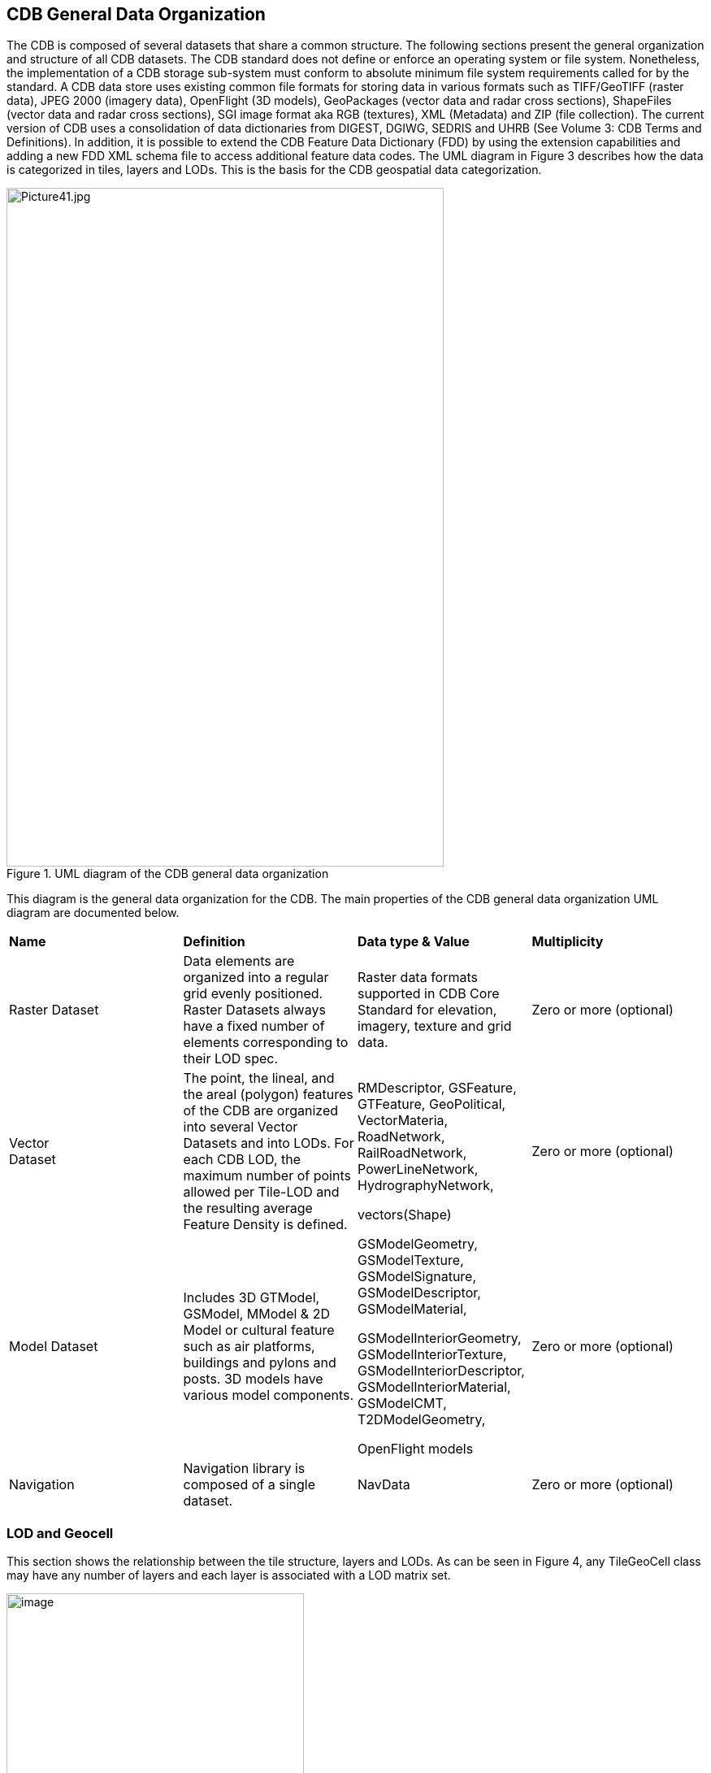 == CDB General Data Organization

The CDB is composed of several datasets that share a common structure. The following sections present the general organization and structure of all CDB datasets. The CDB standard does not define or enforce an operating system or file system. Nonetheless, the implementation of a CDB storage sub-system must conform to absolute minimum file system requirements called for by the standard. A CDB data store uses existing common file formats for storing data in various formats such as TIFF/GeoTIFF (raster data), JPEG 2000 (imagery data), OpenFlight (3D models), GeoPackages (vector data and radar cross sections), ShapeFiles (vector data and radar cross sections), SGI image format aka RGB (textures), XML (Metadata) and ZIP (file collection). The current version of CDB uses a consolidation of data dictionaries from DIGEST, DGIWG, SEDRIS and UHRB (See Volume 3: CDB Terms and Definitions). In addition, it is possible to extend the CDB Feature Data Dictionary (FDD) by using the extension capabilities and adding a new FDD XML schema file to access additional feature data codes. The UML diagram in Figure 3 describes how the data is categorized in tiles, layers and LODs. This is the basis for the CDB geospatial data categorization.

[#img_UMLdiagramoftheCDBgeneraldataorganization,reftext='{figure-caption} {counter:figure-num}']
.UML diagram of the CDB general data organization
image::images/image3.jpeg[Picture41.jpg,width=538,height=835]


This diagram is the general data organization for the CDB. The main properties of the CDB general data organization UML diagram are documented below.

[cols=",,,",]
|======================================================================================================================================================================================================================================================================================================
|*Name* |*Definition* |*Data type & Value* |*Multiplicity*
|Raster Dataset |Data elements are organized into a regular grid evenly positioned. Raster Datasets always have a fixed number of elements corresponding to their LOD spec. |Raster data formats supported in CDB Core Standard for elevation, imagery, texture and grid data. |Zero or more (optional)
|Vector +
Dataset |The point, the lineal, and the areal (polygon) features of the CDB are organized into several Vector Datasets and into LODs. For each CDB LOD, the maximum number of points allowed per Tile-LOD and the resulting average Feature Density is defined. a|
RMDescriptor, GSFeature, GTFeature, GeoPolitical, VectorMateria, RoadNetwork, RailRoadNetwork, PowerLineNetwork, HydrographyNetwork,

vectors(Shape)

 |Zero or more (optional)
|Model Dataset |Includes 3D GTModel, GSModel, MModel & 2D Model or cultural feature such as air platforms, buildings and pylons and posts. 3D models have various model components. a|
GSModelGeometry, GSModelTexture, GSModelSignature, GSModelDescriptor, GSModelMaterial,

GSModelInteriorGeometry, GSModelInteriorTexture, GSModelInteriorDescriptor, GSModelInteriorMaterial, GSModelCMT, T2DModelGeometry,

OpenFlight models

 |Zero or more (optional)
|Navigation |Navigation library is composed of a single dataset. |NavData |Zero or more (optional)
|======================================================================================================================================================================================================================================================================================================

=== LOD and Geocell

This section shows the relationship between the tile structure, layers and LODs. As can be seen in Figure 4, any TileGeoCell class may have any number of layers and each layer is associated with a LOD matrix set.

[#img_UMLdiagramoftheGeocell,tileandLODconcept,reftext='{figure-caption} {counter:figure-num}']
.UML diagram of the Geocell, tile and LOD concept
image::images/image4.png[image,width=366,height=415]

=== CDB File System

This section describes how a current version of a CDB conformant data store uses the computer’s native file system to store data in files and directories, what the CDB versioning structure is, and how the data is categorized. Further, this section defines the structure of a CDB conformant data store, i.e., the name of all directories forming the CDB hierarchy, as well as the name of all files found in the CDB hierarchy. An important feature of the CDB standard is that all CDB file names are unique and that the filename alone is sufficient to infer the path of the file.

The CDB data store is composed of several datasets that usually reside in their own directory. However, some datasets share a common structure. The top-level directory of the CDB data store follows the following structures.

* \CDB\: This is the root directory and does not need to be “\CDB\” and can be any valid path name on any disk device or volume under the target file system it is stored on.
* \CDB\Metadata\: This directory contains the specific XML metadata files which are global to the CDB.
* \CDB\GTModel\: This is the entry directory that contains the Geotypical footnote:[A model is said to be geotypical if it instanced multiple times within a CDB data store. Geotypical models correspond to representative (in shape, size, texture, materials and attribution) models of real-world manmade or natural 3D cultural features.] Models Datasets.
* \CDB\MModel\: This is the entry directory that contains the Moving Models Datasets.
* \CDB\Tiles\: This is the entry directory that contains all tiles within the CDB instance.
* \CDB\Navigation\: This is the entry directory that contains the global Navigation datasets.

Most of the CDB datasets are organized in a tile structure and stored under \CDB\Tiles\ directory. The tile structure facilitates access to the information in real-time by any runtime client-devices. However, for some datasets such as Moving Models or Geotypical Models that require minimal storage, there is no significant advantage to their being added into such a tile structure. Such datasets are referred to as global datasets. They consist of data elements that are global to the earth.

A CDB Version is a collection of CDB and/or user-defined datasets. A CDB Version contains data belonging to a single version of a CDB conformant data store. One CDB Version may refer to another one, which is the basis for the CDB File Replacement Mechanism. The concept of a CDB Version is illustrated using the following UML diagram (Figure 4).

[#img_UMLdiagramofCDBversionconcept,reftext='{figure-caption} {counter:figure-num}']
.UML diagram of CDB version concept
image::images/image5.png[image,width=587,height=736]

The diagram shows that a CDB Version contains CDB Datasets. In addition, it states which CDB Version Number has been used to build the CDB content. Finally, the CDB Version has a reference to another CDB Version. This reference allows the creation of a chain of CDB Versions. By chaining two CDB Versions together, the user can replace files in a previous CDB Version with new ones in a newer CDB Version data store. The diagram shows that a CDB Extension inherits all the attributes of a CDB Version and adds its own attributes, a name and a version number (of the extension). The client application checks the name attribute to recognize and process known CDB Extensions and unrecognized CDB Extensions are skipped.

=== Model Type

The term Model refers to all of the modeled representations of a cultural feature. The model type features of a CDB can be represented using the following UML diagram. 3DModel, referred to as a GSModel, is unique. In the case where the 3DModel is instanced, it is referred to as a GTModel. A 3DModel that is capable of movement is called a MModel. In the case where a MModel is positioned by the modeler, it is called a statically-positioned MModel.

[#img_UMLpackagediagramofthemodeltype,reftext='{figure-caption} {counter:figure-num}']
.UML package diagram of the model type
image::images/image6.png[image,width=513,height=339]

The term Model-LOD refers to a specific level of detail of a Model. The main properties of the CDB 2D/3D model type UML diagram are listed below.

[cols=",,,",]
|=================================================================================================================================================================================================================================
|*Name* |*Definition* |*Data type & Value* |*Multiplicity*
|Model_Type |The modeled representation of a feature primarily consists of its geometry and textures and encompasses its exterior and interior. |3D model formats supported by the CDB such as OpenFlight |Zero or more (optional)
|3DGTModel |Geotypical 3D Model is a geotypical representation of a point-feature that is anchored to the ground. |3D model formats supported by the CDB such as OpenFlight |Zero or more (optional)
|3DGSModel |Geospecific 3D Model is geospecific representation of a point, lineal- or areal feature that is anchored to the ground. |3D model formats supported by the CDB such as OpenFlight |Zero or more (optional)
|T2DModel |Tiled 2D Model is geospecific or geotypical representations of lineal and areal (polygon) features that are anchored to the ground. |2D model formats supported by the CDB such as shapefiles |Zero or more (optional)
|3DMModel |3D modeled representations of point-features that are not anchored to the ground. |3D model formats supported by the CDB such as OpenFlight |Zero or more (optional)
|=================================================================================================================================================================================================================================

==== 3D Moving Model

A moving model is typically characterized as if the feature can move (on its own) or be moved. More specifically within the context of this standard, the model is not required to be attached to a cultural point feature (geographic location).

[#img_UMLdiagramofthe3Dmovingmodel,reftext='{figure-caption} {counter:figure-num}']
.UML diagram of the 3D moving model
image::images/image7.png[image,width=624,height=428]

During the course of a multi-player simulation, each client-device is typically solicited to provide a modeled representation of each player. The activation of such players requires the client-device to access the appropriate modeled representation of each player. There are a large number of simulations where the player types are characterized by their Distributed Interactive Simulation footnote:[IEEE 1278 series Distributed Interactive Simulation.] (DIS) code. To this end, the CDB data store provides a moving model library whose structure provides a convenient categorization of models by their DIS code as shown in the following diagram.

[#img_UMLdiagramofmovingmodelcodes,reftext='{figure-caption} {counter:figure-num}']
.UML diagram of moving model codes
image::images/image8.png[image,width=624,height=169]

The “xml_version” attribute of a moving model code is used to indicate the version of the XML file containing the list of codes. It is independent from the version of the Standard and also the version of the Schema.

=== Vector Data Model

Vector tiles differ from their raster counterpart in three important ways. First of all, the vector tiles’ internal structure permits a non-uniform distribution of elements within the tile, i.e., the position of each element within the tile is explicit. Secondly, the vector tiles’ internal structure permits a variable number of elements within a tile’s boundary. Finally, the distribution of the element types from a single list can be controlled.

Conceptually, the LOD of a vector tile implicitly provides the average density of elements within the tile. The run-time level-of-detail behavior that controls the rendered number of data elements depends on various parameters and on the off-line filtering process.

[#img_UMLdiagramofvectordatamodel,reftext='{figure-caption} {counter:figure-num}']
.UML diagram of vector data model
image::images/image9.png[image,width=624,height=300]
